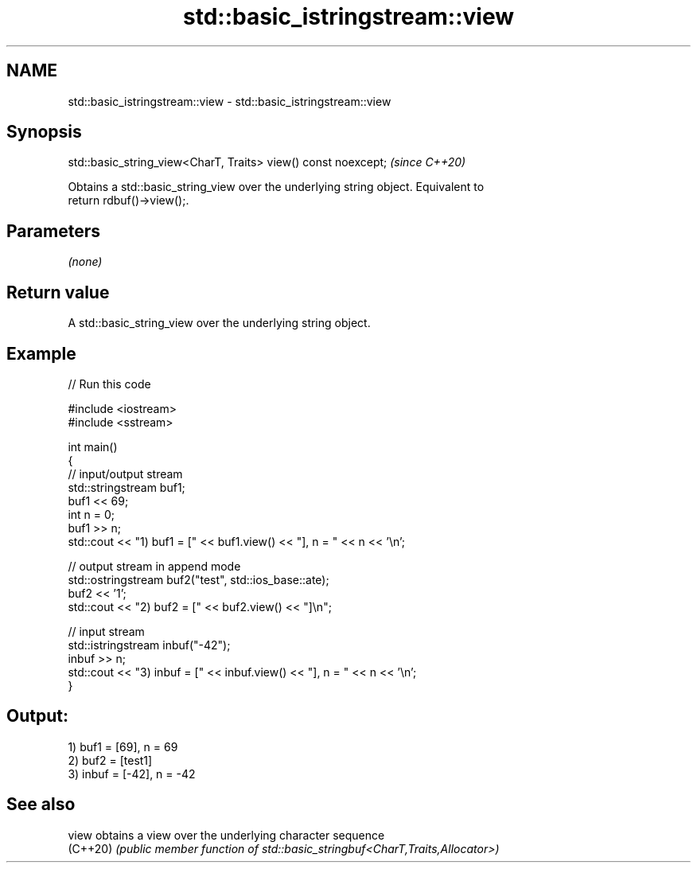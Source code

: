 .TH std::basic_istringstream::view 3 "2024.06.10" "http://cppreference.com" "C++ Standard Libary"
.SH NAME
std::basic_istringstream::view \- std::basic_istringstream::view

.SH Synopsis
   std::basic_string_view<CharT, Traits> view() const noexcept;  \fI(since C++20)\fP

   Obtains a std::basic_string_view over the underlying string object. Equivalent to
   return rdbuf()->view();.

.SH Parameters

   \fI(none)\fP

.SH Return value

   A std::basic_string_view over the underlying string object.

.SH Example


// Run this code

 #include <iostream>
 #include <sstream>

 int main()
 {
     // input/output stream
     std::stringstream buf1;
     buf1 << 69;
     int n = 0;
     buf1 >> n;
     std::cout << "1) buf1 = [" << buf1.view() << "], n = " << n << '\\n';

     // output stream in append mode
     std::ostringstream buf2("test", std::ios_base::ate);
     buf2 << '1';
     std::cout << "2) buf2 = [" << buf2.view() << "]\\n";

     // input stream
     std::istringstream inbuf("-42");
     inbuf >> n;
     std::cout << "3) inbuf = [" << inbuf.view() << "], n = " << n << '\\n';
 }

.SH Output:

 1) buf1 = [69], n = 69
 2) buf2 = [test1]
 3) inbuf = [-42], n = -42

.SH See also

   view    obtains a view over the underlying character sequence
   (C++20) \fI(public member function of std::basic_stringbuf<CharT,Traits,Allocator>)\fP

